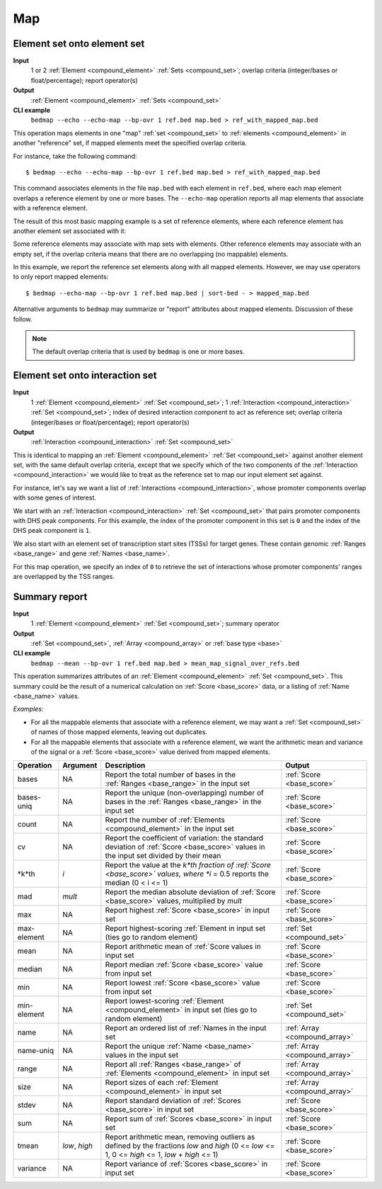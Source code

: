 .. _ops_map:

Map
===

.. _ops_map_element_onto_element:

============================
Element set onto element set
============================

**Input**
      1 or 2 :ref:`Element <compound_element>` :ref:`Sets <compound_set>`; overlap criteria (integer/bases or float/percentage); report operator(s)
**Output**
      :ref:`Element <compound_element>` :ref:`Sets <compound_set>`
**CLI example**
      ``bedmap --echo --echo-map --bp-ovr 1 ref.bed map.bed > ref_with_mapped_map.bed``

This operation maps elements in one "map" :ref:`set <compound_set>` to :ref:`elements <compound_element>` in another "reference" set, if mapped elements meet the specified overlap criteria. 

For instance, take the following command:

::

  $ bedmap --echo --echo-map --bp-ovr 1 ref.bed map.bed > ref_with_mapped_map.bed

This command associates elements in the file ``map.bed`` with each element in ``ref.bed``, where each map element overlaps a reference element by one or more bases. The ``--echo-map`` operation reports all map elements that associate with a reference element.

The result of this most basic mapping example is a set of reference elements, where each reference element has another element set associated with it:

.. image:: ../../_static/ops_map_element_onto_element.png
   :width: 50%

Some reference elements may associate with map sets with elements. Other reference elements may associate with an empty set, if the overlap criteria means that there are no overlapping (no mappable) elements.

In this example, we report the reference set elements along with all mapped elements. However, we may use operators to only report mapped elements:

::

  $ bedmap --echo-map --bp-ovr 1 ref.bed map.bed | sort-bed - > mapped_map.bed

Alternative arguments to ``bedmap`` may summarize or "report" attributes about mapped elements. Discussion of these follow.

.. Note:: 
   The default overlap criteria that is used by ``bedmap`` is one or more bases. 

.. _ops_map_element_onto_interaction:

================================
Element set onto interaction set
================================

**Input**
      1 :ref:`Element <compound_element>` :ref:`Set <compound_set>`; 1 :ref:`Interaction <compound_interaction>` :ref:`Set <compound_set>`; index of desired interaction component to act as reference set; overlap criteria (integer/bases or float/percentage); report operator(s)
**Output**
      :ref:`Interaction <compound_interaction>` :ref:`Set <compound_set>`

This is identical to mapping an :ref:`Element <compound_element>` :ref:`Set <compound_set>` against another element set, with the same default overlap criteria, except that we specify which of the two components of the :ref:`Interaction <compound_interaction>` we would like to treat as the reference set to map our input element set against.

For instance, let's say we want a list of :ref:`Interactions <compound_interaction>`, whose promoter components overlap with some genes of interest.

We start with an :ref:`Interaction <compound_interaction>` :ref:`Set <compound_set>` that pairs promoter components with DHS peak components. For this example, the index of the promoter component in this set is ``0`` and the index of the DHS peak component is ``1``.

We also start with an element set of transcription start sites (TSSs) for target genes. These contain genomic :ref:`Ranges <base_range>` and gene :ref:`Names <base_name>`.

For this map operation, we specify an index of ``0`` to retrieve the set of interactions whose promoter components' ranges are overlapped by the TSS ranges.

.. _ops_map_summary:

==============
Summary report
==============

**Input**
      1 :ref:`Element <compound_element>` :ref:`Set <compound_set>`; summary operator
**Output**
      :ref:`Set <compound_set>`, :ref:`Array <compound_array>` or :ref:`base type <base>`
**CLI example**
      ``bedmap --mean --bp-ovr 1 ref.bed map.bed > mean_map_signal_over_refs.bed``

This operation summarizes attributes of an :ref:`Element <compound_element>` :ref:`Set <compound_set>`. This summary could be the result of a numerical calculation on :ref:`Score <base_score>` data, or a listing of :ref:`Name <base_name>` values.

*Examples:*

* For all the mappable elements that associate with a reference element, we may want a :ref:`Set <compound_set>` of names of those mapped elements, leaving out duplicates.

* For all the mappable elements that associate with a reference element, we want the arithmetic mean and variance of the signal or a :ref:`Score <base_score>` value derived from mapped elements.

+----------------+-------------------+---------------------------------------+---------------------------------+
| Operation      | Argument          | Description                           | Output                          |
+================+===================+=======================================+=================================+
| bases          | NA                | Report the total number of bases in   | :ref:`Score <base_score>`       |
|                |                   | the :ref:`Ranges <base_range>` in the |                                 |
|                |                   | input set                             |                                 |
+----------------+-------------------+---------------------------------------+---------------------------------+
| bases-uniq     | NA                | Report the unique (non-overlapping)   | :ref:`Score <base_score>`       |
|                |                   | number of bases in the :ref:`Ranges   |                                 |
|                |                   | <base_range>` in the input set        |                                 |
+----------------+-------------------+---------------------------------------+---------------------------------+
| count          | NA                | Report the number of :ref:`Elements   | :ref:`Score <base_score>`       |
|                |                   | <compound_element>` in the input set  |                                 |
+----------------+-------------------+---------------------------------------+---------------------------------+
| cv             | NA                | Report the coefficient of variation:  | :ref:`Score <base_score>`       |
|                |                   | the standard deviation of :ref:`Score |                                 |
|                |                   | <base_score>` values in the input set |                                 |
|                |                   | divided by their mean                 |                                 |
+----------------+-------------------+---------------------------------------+---------------------------------+
| *k*th          | *i*               | Report the value at the *k*th         | :ref:`Score <base_score>`       |
|                |                   | fraction of :ref:`Score <base_score>` |                                 |
|                |                   | values, where *i* = 0.5 reports the   |                                 |
|                |                   | median (0 < i <= 1)                   |                                 |
+----------------+-------------------+---------------------------------------+---------------------------------+
| mad            | *mult*            | Report the median absolute deviation  | :ref:`Score <base_score>`       |
|                |                   | of :ref:`Score <base_score>` values,  |                                 |
|                |                   | multiplied by *mult*                  |                                 |
+----------------+-------------------+---------------------------------------+---------------------------------+
| max            | NA                | Report highest :ref:`Score            | :ref:`Score <base_score>`       |
|                |                   | <base_score>` in input set            |                                 |
+----------------+-------------------+---------------------------------------+---------------------------------+
| max-element    | NA                | Report highest-scoring :ref:`Element  | :ref:`Set <compound_set>`       |
|                |                   | in input set (ties go to random       |                                 |
|                |                   | element)                              |                                 |
+----------------+-------------------+---------------------------------------+---------------------------------+
| mean           | NA                | Report arithmetic mean of :ref:`Score | :ref:`Score <base_score>`       |
|                |                   | values in input set                   |                                 |
+----------------+-------------------+---------------------------------------+---------------------------------+
| median         | NA                | Report median :ref:`Score             | :ref:`Score <base_score>`       |
|                |                   | <base_score>` value from input set    |                                 |
+----------------+-------------------+---------------------------------------+---------------------------------+
| min            | NA                | Report lowest :ref:`Score             | :ref:`Score <base_score>`       |
|                |                   | <base_score>` value from input set    |                                 |
+----------------+-------------------+---------------------------------------+---------------------------------+
| min-element    | NA                | Report lowest-scoring :ref:`Element   | :ref:`Set <compound_set>`       |
|                |                   | <compound_element>` in input set      |                                 |
|                |                   | (ties go to random element)           |                                 |
+----------------+-------------------+---------------------------------------+---------------------------------+
| name           | NA                | Report an ordered list of :ref:`Names | :ref:`Array <compound_array>`   |
|                |                   | in the input set                      |                                 |
+----------------+-------------------+---------------------------------------+---------------------------------+
| name-uniq      | NA                | Report the unique :ref:`Name          | :ref:`Array <compound_array>`   |
|                |                   | <base_name>` values in the input set  |                                 |
+----------------+-------------------+---------------------------------------+---------------------------------+
| range          | NA                | Report all :ref:`Ranges <base_range>` | :ref:`Array <compound_array>`   |
|                |                   | of :ref:`Elements <compound_element>` |                                 |
|                |                   | in input set                          |                                 |
+----------------+-------------------+---------------------------------------+---------------------------------+
| size           | NA                | Report sizes of each :ref:`Element    | :ref:`Array <compound_array>`   |
|                |                   | <compound_element>` in input set      |                                 |
+----------------+-------------------+---------------------------------------+---------------------------------+
| stdev          | NA                | Report standard deviation of          | :ref:`Score <base_score>`       |
|                |                   | :ref:`Scores <base_score>` in input   |                                 |
|                |                   | set                                   |                                 |
+----------------+-------------------+---------------------------------------+---------------------------------+
| sum            | NA                | Report sum of :ref:`Scores            | :ref:`Score <base_score>`       |
|                |                   | <base_score>` in input set            |                                 |
+----------------+-------------------+---------------------------------------+---------------------------------+
| tmean          | *low*, *high*     | Report arithmetic mean, removing      | :ref:`Score <base_score>`       |
|                |                   | outliers as defined by the fractions  |                                 |
|                |                   | *low* and *high* (0 <= *low* <= 1,    |                                 |
|                |                   | 0 <= *high* <= 1, *low* + *high* <=   |                                 |
|                |                   | 1)                                    |                                 |
+----------------+-------------------+---------------------------------------+---------------------------------+
| variance       | NA                | Report variance of :ref:`Scores       | :ref:`Score <base_score>`       |
|                |                   | <base_score>` in input set            |                                 |
+----------------+-------------------+---------------------------------------+---------------------------------+